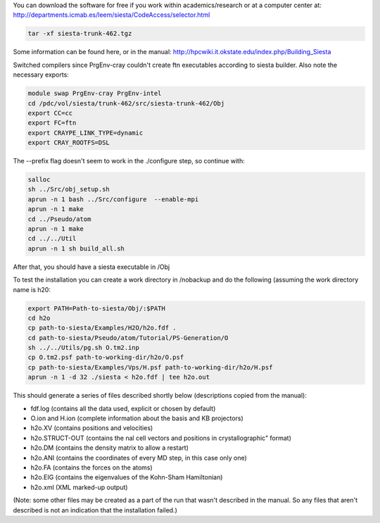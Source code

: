 

You can download the software for free if you work within academics/research or at a computer center at:
http://departments.icmab.es/leem/siesta/CodeAccess/selector.html

.. code-block:: bash

   tar -xf siesta-trunk-462.tgz

Some information can be found here, or in the manual:
http://hpcwiki.it.okstate.edu/index.php/Building_Siesta

Switched compilers since PrgEnv-cray couldn't create ftn executables according to siesta builder.
Also note the necessary exports:

.. code-block:: bash

   module swap PrgEnv-cray PrgEnv-intel 
   cd /pdc/vol/siesta/trunk-462/src/siesta-trunk-462/Obj
   export CC=cc
   export FC=ftn
   export CRAYPE_LINK_TYPE=dynamic
   export CRAY_ROOTFS=DSL


The --prefix flag doesn't seem to work in the ./configure step, so continue with:

.. code-block:: bash

   salloc
   sh ../Src/obj_setup.sh
   aprun -n 1 bash ../Src/configure  --enable-mpi        
   aprun -n 1 make
   cd ../Pseudo/atom
   aprun -n 1 make
   cd ../../Util
   aprun -n 1 sh build_all.sh

After that, you should have a siesta executable in /Obj

To test the installation you can create a work directory in /nobackup and do the following (assuming the work directory name is h20:

.. code-block:: bash

   export PATH=Path-to-siesta/Obj/:$PATH   
   cd h2o
   cp path-to-siesta/Examples/H2O/h2o.fdf .
   cd path-to-siesta/Pseudo/atom/Tutorial/PS-Generation/O
   sh ../../Utils/pg.sh O.tm2.inp
   cp O.tm2.psf path-to-working-dir/h2o/O.psf
   cp path-to-siesta/Examples/Vps/H.psf path-to-working-dir/h2o/H.psf
   aprun -n 1 -d 32 ./siesta < h2o.fdf | tee h2o.out

This should generate a series of files described shortly below (descriptions copied from the manual):

* fdf.log (contains all the data used, explicit or chosen by default)
* O.ion and H.ion (complete information about the basis and KB projectors)
* h2o.XV (contains positions and velocities)
* h2o.STRUCT-OUT (contains the nal cell vectors and positions in crystallographic" format)
* h2o.DM (contains the density matrix to allow a restart)
* h2o.ANI (contains the coordinates of every MD step, in this case only one)
* h2o.FA (contains the forces on the atoms)
* h2o.EIG (contains the eigenvalues of the Kohn-Sham Hamiltonian)
* h2o.xml (XML marked-up output)

(Note: some other files may be created as a part of the run that wasn't described in the manual. So any files that aren't described is not an indication that the installation failed.)
